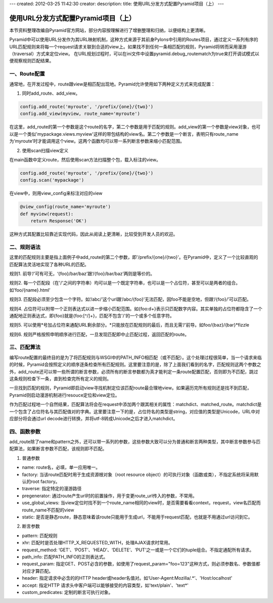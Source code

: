 ---
created: 2012-03-25 11:42:30
creator:
description: 
title: 使用URL分发方式配置Pyramid项目（上）
---

========================================
使用URL分发方式配置Pyramid项目（上）
========================================

本节资料整理改编自Pyramid官方网站，部分内容按理解进行了增删整理和归纳，以便结构上更清晰。

Pyramid中可以使用URL分发作为其URL映射机制，这种方式来源于其前身Pylons中引用的Routes项目，通过定义一系列有序的URL匹配规则来将每一个request请求关联到合适的view上。如果找不到任何一条相匹配的规则，Pyramid将转而采用漫游（traversal）方式来定位view。
在URL规划过程时，可以在ini文件中设置pyramid.debug_routematch为true来打开调试模式以便观察规则匹配结果。

一、Route配置
--------------------

通常地，在开发过程中，route跟view是相匹配出现地。Pyramid允许使用如下两种定义方式来完成配置：

1. 同时add_route、add_view。

.. code:: python

    config.add_route('myroute', '/prefix/{one}/{two}') 
    config.add_view(myview, route_name='myroute')

在这里，add_route的第一个参数是这个route的名字，第二个参数是用于匹配的规则。add_view的第一个参数是view对象，也可以是一个类似'mypackage.views.myview'这样的带包结构的view名。第二个参数是一个断言，表明只有route_name为‘myroute’时才能调用这个view。这两个函数均可以带一系列断言参数来缩小匹配范围。

2. 使用scan扫描view定义

在main函数中定义route，然后使用scan方法扫描整个包，载入标注的view。

.. code:: python

    config.add_route('myroute', '/prefix/{one}/{two}') 
    config.scan('mypackage')

在view中，则用view_config来标注对应的view

.. code:: python

    @view_config(route_name='myroute') 
    def myview(request):
        return Response('OK')

这种方式其配置比较靠近实现代码，因此从阅读上更清晰，比较受到开发人员的欢迎。


二、规则语法
-----------------

这里的匹配规则主要是指上面例子中add_route的第二个参数，即'/prefix/{one}/{two}'。在Pyramid中，定义了一个比较直观的匹配算法灵活地实现了各种URL的匹配。

规则1. 前导‘/’可有可无，‘{foo}/bar/baz’跟‘/{foo}/bar/baz’两则是等价的。

规则2. 每一个匹配段（在'/'之间的字符串）均可以是一个既定字符串，也可以是一个占位符，甚至可以是两者的组合。如‘foo/{name}.html’

规则3. 匹配段必须至少包含一个字符。如‘/abc/’这个url跟‘/abc/{foo}’无法匹配，因foo不能是空地，但跟‘/{foo}/’可以匹配。

规则4. 占位符可以附带一个正则表达式以进一步缩小匹配范围。如{foo:\d+}表示只匹配数字内容。其实单独的占位符都隐含了一个通配地正则表达式，即{foo}就是{foo:[^/]+}，匹配不包含'/'的一个或多个任意字符。

规则5. 可以使用*号加占位符来通配URL剩余部分。\*只能放在匹配规则的最后，而且无需‘/’前导。如foo/{baz}/{bar}*fizzle

规则6. 规则严格按照申明顺序进行匹配，一旦发现匹配即中止匹配过程，返回匹配的route。

三、匹配算法
------------------

编写route配置的最终目的是为了将匹配规则与WSGI中的PATH_INFO相匹配（或不匹配）。这个处理过程很简单，当一个请求来临的时候，Pyramid会按照定义的顺序逐条检查所有匹配规则。这里要注意的是，除了上面我们看到的名字，匹配规则这两个参数之外，add_route还可以带一些所谓的断言参数，必须所有的断言参数都为真才能判定一条route配置匹配，否则即为不匹配，跳过这条规则检查下一条，直到检查完所有定义的规则。

一旦找到匹配的规则，Pyramid即启动view寻找机制定位该匹配route最合理地view。如果遍历完所有规则还是找不到匹配，Pyramid则启动漫游机制进行resouce定位和view定位。

作为匹配过程地一个自然结果，匹配算法将会在request中添加两个跟其相关的属性：matchdict、matched_route。matchdict是一个包含了占位符名与其匹配值对的字典。这里要注意一下的是，占位符名的类型是string，对应值的类型是Unicode，URL中对应部分将会通过url decode进行转换，并将utf-8转成Unicode之后才进入matchdict。


四、函数参数
---------------

add_route除了name和pattern之外，还可以带一系列的参数，这些参数大致可以分为普通和断言两种类型，其中断言参数参与匹配算法，如果断言参数不匹配，该规则即不匹配。

1. 普通参数

- name: route名，必填，单一应用唯一。
- factory: 当该route匹配时用于生成资源根对象（root resource object）的可执行对象（函数或类），不指定系统将采用默认的root factory。
- traverse: 指定特定的漫游路径
- pregenerator: 通过route产生url时的前置操作，用于变更route_url传入的参数，不常用。
- use_global_views: 当view定位时找不到一个route_name相同的view时，是否需要看看context，request，view名匹配而route_name不匹配的view
- static: 是否是静态route，静态意味着该route只能用于生成url，不能用于request匹配，也就是不用通过url访问到它。

2. 断言参数

- pattern: 匹配规则
- xhr: 匹配时是否处理HTTP_X_REQUESTED_WITH，处理AJAX请求时常用。
- request_method: ‘GET’、‘POST’、‘HEAD’、‘DELETE’、‘PUT’之一或是一个它们的tuple组合。不指定通配所有请求。
- path_info: 匹配PATH_INFO的正则表达式。
- request_param: 指定GET、POST必含的参数，如使用了request_param="foo=123"这种方式，则必须参数名、参数值都对应才算匹配。
- header: 指定请求中必含的的HTTP header或header名值对。如‘User-Agent:Mozilla/.*’、'Host:localhost'
- accept: 指定HTTP 请求头中客户端可以能够接受的内容类型，如'text/plain'、'text*'
- custom_predicates: 定制的断言可执行对象。

